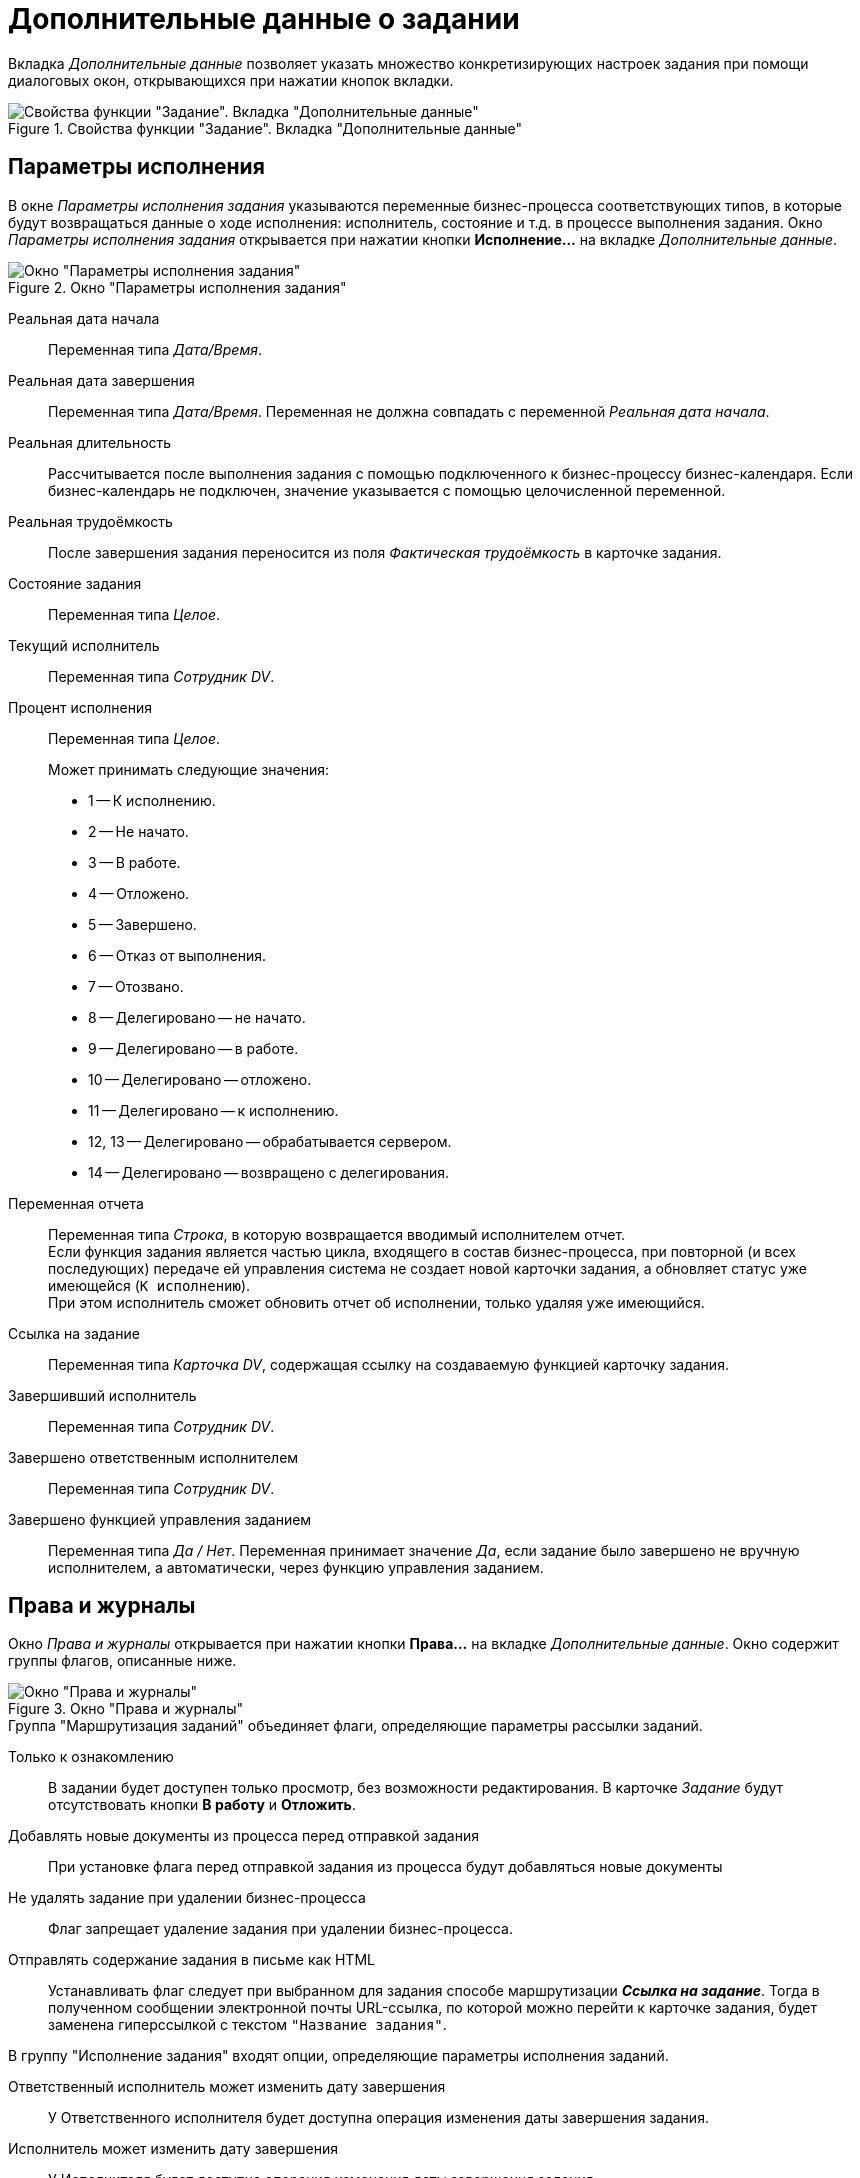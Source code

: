 = Дополнительные данные о задании

Вкладка _Дополнительные данные_ позволяет указать множество конкретизирующих настроек задания при помощи диалоговых окон, открывающихся при нажатии кнопок вкладки.

.Свойства функции "Задание". Вкладка "Дополнительные данные"
image::task-additional-properties.png[Свойства функции "Задание". Вкладка "Дополнительные данные"]

[#performance-parameters]
== Параметры исполнения

В окне _Параметры исполнения задания_ указываются переменные бизнес-процесса соответствующих типов, в которые будут возвращаться данные о ходе исполнения: исполнитель, состояние и т.д. в процессе выполнения задания. Окно _Параметры исполнения задания_ открывается при нажатии кнопки *Исполнение...* на вкладке _Дополнительные данные_.

.Окно "Параметры исполнения задания"
image::task-performance-parameters.png[Окно "Параметры исполнения задания"]

Реальная дата начала::
Переменная типа _Дата/Время_.

Реальная дата завершения::
Переменная типа _Дата/Время_. Переменная не должна совпадать с переменной _Реальная дата начала_.

Реальная длительность::
Рассчитывается после выполнения задания с помощью подключенного к бизнес-процессу бизнес-календаря. Если бизнес-календарь не подключен, значение указывается с помощью целочисленной переменной.

Реальная трудоёмкость::
После завершения задания переносится из поля _Фактическая трудоёмкость_ в карточке задания.

Состояние задания::
Переменная типа _Целое_.

Текущий исполнитель::
Переменная типа _Сотрудник DV_.

Процент исполнения::
Переменная типа _Целое_.
+
.Может принимать следующие значения:
* 1 -- К исполнению.
* 2 -- Не начато.
* 3 -- В работе.
* 4 -- Отложено.
* 5 -- Завершено.
* 6 -- Отказ от выполнения.
* 7 -- Отозвано.
* 8 -- Делегировано -- не начато.
* 9 -- Делегировано -- в работе.
* 10 -- Делегировано -- отложено.
* 11 -- Делегировано -- к исполнению.
* 12, 13 -- Делегировано -- обрабатывается сервером.
* 14 -- Делегировано -- возвращено с делегирования.
+
Переменная отчета::
Переменная типа _Строка_, в которую возвращается вводимый исполнителем отчет. +
Если функция задания является частью цикла, входящего в состав бизнес-процесса, при повторной (и всех последующих) передаче ей управления система не создает новой карточки задания, а обновляет статус уже имеющейся (`К исполнению`). +
При этом исполнитель сможет обновить отчет об исполнении, только удаляя уже имеющийся.

Ссылка на задание::
Переменная типа _Карточка DV_, содержащая ссылку на создаваемую функцией карточку задания.

Завершивший исполнитель::
Переменная типа _Сотрудник DV_.

Завершено ответственным исполнителем::
Переменная типа _Сотрудник DV_.

Завершено функцией управления заданием::
Переменная типа _Да / Нет_. Переменная принимает значение _Да_, если задание было завершено не вручную исполнителем, а автоматически, через функцию управления заданием.

[#rights-logs]
== Права и журналы

Окно _Права и журналы_ открывается при нажатии кнопки *Права...* на вкладке _Дополнительные данные_. Окно содержит группы флагов, описанные ниже.

.Окно "Права и журналы"
image::rights-logs-window.png[Окно "Права и журналы"]

.Группа "Маршрутизация заданий" объединяет флаги, определяющие параметры рассылки заданий.
Только к ознакомлению::
В задании будет доступен только просмотр, без возможности редактирования. В карточке _Задание_ будут отсутствовать кнопки *В работу* и *Отложить*.

Добавлять новые документы из процесса перед отправкой задания::
При установке флага перед отправкой задания из процесса будут добавляться новые документы

Не удалять задание при удалении бизнес-процесса::
Флаг запрещает удаление задания при удалении бизнес-процесса.

Отправлять содержание задания в письме как HTML::
Устанавливать флаг следует при выбранном для задания способе маршрутизации *_Ссылка на задание_*. Тогда в полученном сообщении электронной почты URL-ссылка, по которой можно перейти к карточке задания, будет заменена гиперссылкой с текстом `"Название задания"`.

.В группу "Исполнение задания" входят опции, определяющие параметры исполнения заданий.
Ответственный исполнитель может изменить дату завершения::
У Ответственного исполнителя будет доступна операция изменения даты завершения задания.

Исполнитель может изменить дату завершения::
У Исполнителя будет доступна операция изменения даты завершения задания.

Исполнитель может отказаться от исполнения::
У исполнителя в карточке будет доступна команда отказа от исполнения задания.

Исполнитель может добавлять файлы к заданию::
При этом из раскрывающихся списков при необходимости выбираются:
+
* *Переменная для файлов* -- имена переменных, в которые будут сохранены файлы, добавленные пользователем.
* *Тип версий файлов*.

Исполнитель может удалять файлы::
Исполнитель может удалять файлы, приложенные к карточке задания и отображаемые на вкладке _Файлы и ссылки_.

Исполнитель может открыть карточку бизнес-процесса::
У Исполнителя в карточке будет доступна команда для открытия карточки активного бизнес-процесса.

Исполнитель может просматривать историю исполнения задания::
У Исполнителя в карточке будет доступна операция просмотра истории исполнения задания.

Учитывать бизнес-календарь исполнителя::
Указывает, что личный календарь исполнителя будет использован при высчитывании дат начала и конца исполнения задания. Если такой календарь явно не назначен, для тех же целей будет использован календарь подразделения исполнителя (если он определен) или системный календарь (в отсутствие календаря подразделения).
+
.Для альтернативного исполнения действуют ограничения:
* Если исполнителем задания является некоторое _подразделение DV_, то будет использован календарь этого подразделения.
* Если в задании указано больше одного исполнителя, то будет использован календарь бизнес-процесса или календарь по умолчанию.
* Если в качестве исполнителя задания названы _группа DV_ или _роль DV_, то будет использован календарь бизнес-процесса или календарь по умолчанию.

Шаблон текста заданий::
Шаблон текста, который увидит исполнитель в задании.
+
В секции _Журналы переменных для показа в задании_ определяются настройки журналирования задания.

Журналы переменных для показа в задании::
Список переменных, для которых при объявлении был указан параметр `*Сохранять историю значений*`. Установка флагов напротив какой-либо переменной позволит просматривать историю изменения значений переменной на отдельной вкладке карточки _Задание_.

Имя журналов::
Имя журналов, в которых будет сохраняться история значений указанных переменных. Поле необязательно для заполнения.

[NOTE]
====
Если флаг `*Учитывать бизнес-календарь исполнителя*` установлен, а указанная на вкладке _Основная_ дата начала задания меньше даты запуска бизнес-процесса, то дата завершения будет рассчитана от даты запуска экземпляра бизнес-процесса.
====

[NOTE]
====
Отказ от выполнения задания рекомендуется использовать в исполнении задания бизнес-процесса следующим образом: в бизнес-процессе можно создать целочисленную переменную, указать её в качестве параметра в поле _Состояния задания_ и использовать в качестве параметра условия в функции условия.
====

[#performers-delegate]
== Исполнители и делегирование

В окне _Исполнители и делегирование_, открывающимся при нажатии кнопки *Исполнители...*, назначаются исполнители задания и пользователи, которым задание может делегироваться в процессе исполнения (делегаты).

.Окно "Исполнители и делегирование"
image::task-performers-delegate.png[Окно "Исполнители и делегирование"]

[#performers]
=== Область Исполнители задания

В области _Исполнители задания_ назначается исполнитель, зарегистрированный в справочнике сотрудников (в качестве исполнителя могут быть указаны сотрудник, роль, группа или подразделение) или с помощью соответствующей переменной.

Если предполагается использовать маршрутизацию заданий, отличную от установленного для данного исполнителя по умолчанию, следует указать другой тип маршрутизации: *_Не маршрутизировать_*, *_Онлайн_*, *_Офлайн_*, *_Ссылка на задание_*, *_Письмо с описанием задания_*, *_Зашифрованное офлайн-задание_*, *_Задача Outlook_* и *_По умолчанию_*.

Задание бизнес-процесса, полученное основным исполнителем, может быть взято в работу как им самим, так и любым из его активных заместителей, указанных в справочнике сотрудников.

.Окно "Исполнитель задания"
image::task-performer.png[Окно "Исполнитель задания"]

[NOTE]
====
При назначении нескольких исполнителей задание будет исполняться альтернативно, то есть одновременно рассылаться всем исполнителям. После взятия задания в работу одним из исполнителей остальные исполнители получают соответствующее сообщение, а задание автоматически удаляется из их личных папок.
====

[#delegate]
=== Область "Делегирование"

.В этой секции окна при помощи группы флагов следует указать:
* `*Исполнитель может делегировать задание*` -- разрешить или запретить исполнителю делегировать.
+
.Дополнительные параметры:
** `*Возможно делегирование заместителям*`.
** `*Возможно делегирование любому сотруднику*`.

Кроме того, можно составить _Список пользователей, которым можно делегировать задание_. Добавьте в список сотрудников, которым может перенаправляться задание в случае отказа исполнителя от выполнения задания. При нажатии на кнопку image:buttons/add.png[Рамка с плюсом] *Добавить* или image:buttons/edit.png[Лист с карандашом] *Редактировать* открывается диалоговое окно _Делегирование задания_, в котором следует выполнить следующие действия:

* Определить тип делегата: сотрудник, роль, группа, подразделение.
* Выбрать делегата из справочника сотрудников или с помощью переменной соответствующего типа.
* Указать, необходим ли возврат задания исполнителю, а также есть ли у делегата право на отказ от исполнения задания. +
Эти установки могут быть изменены непосредственно при делегировании.
+
* Если в процессе выполнения задания предполагается использовать тип маршрутизации заданий делегату, отличный от установленного в справочнике сотрудников по умолчанию, следует выбрать тип маршрутизации: _Письмо с описанием задания_, _Ссылка на задание_, _Онлайн_, _Офлайн_, или _Не маршрутизировать_.

[NOTE]
====
При установленном способе маршрутизации *_Офлайн_* в качестве делегата может выступать только сотрудник, явно указанный в *Списке пользователей, которым можно делегировать задание*.
====

.Окно "Делегирование задания"
image::task-delegate-window.png[Окно "Делегирование задания"]

[#links]
== Ссылки

В окне _Ссылки_ можно добавить ссылки на файлы, папки и карточки, URL объекта, а также описать свойства документов. Окно _Ссылки_ открывается при нажатии кнопки *Ссылки...* на вкладке _Дополнительные данные_.

.Окно "Ссылки"
image::task-links-tab.png[Окно "Ссылки"]

[#files-folders-cards]
=== Ссылки на файлы, папки и карточки

Описание или редактирование параметров ссылки на какой-либо объект производится в окне _Ссылка_, открывающемся при нажатии кнопки image:buttons/add.png[Рамка с плюсом] *Добавить* или image:buttons/edit.png[Лист с карандашом] *Редактировать*.

.Окно "Ссылка"
image::task-link-window.png[Окно "Ссылка"]

.Для редактирования доступны перечисленные ниже опции:
Тип::
Тип ссылки: *_Карточка файла DV_*, *_Карточка DV_*, *_Папка DV_*, *_URL ссылка на объект_*, *_Маршрутизируемая ссылка на объект_*. +
При указании типа _URL ссылка_ в карточку задания добавляется ссылка на объект шлюза и далее маршрутизируется вместе с заданием. По этой ссылке объект шлюза открывается из карточки задания.

Переменная::
Объявленная переменная бизнес-процесса соответствующего типа.

Открывать только для чтения::
Определяет, будет ли документ, на который указывает ссылка, открываться только для чтения.

Необходим комментарий при сохранении::
Указывает на необходимость ввода комментария при сохранении изменений.

Назначение прав::
Позволяет ограничить возможности доступа к объекту: *_Назначить права на чтение_*, *_На чтение и изменение_* или же на *_Полный доступ_*. По умолчанию права не назначаются.

Комментарий::
Переменная типа _Строка_, комментарий виден исполнителю и объясняет ему причину получения ссылки.

Права исполнителя на доступ к файлу, присоединенному к карточке задания с помощью ссылки, определяются автоматически: они совпадают с его правами доступа к карточке задания и дают ему возможность просматривать и редактировать файл. +
Права исполнителя на доступ к карточке, присоединенной к карточке задания с помощью ссылки, определяются пользователем самостоятельно. Для этого в {wincl}е необходимо щелкнуть по названию карточки правой кнопки мыши и выбрать из открывшегося контекстного меню команду _Безопасность_.

При добавлении ссылки на переменную бизнес-процесса типа _Карточка файла DV_ и определении этой переменной при запуске экземпляра бизнес-процесса в неё можно добавить переменную типа _Карточка DV_ или _Файл ФС_. +
Если для пользователя установлен тип маршрутизации *_Письмо с описанием задания_*, то при добавлении переменной типа _Файл ФС_ ему придет письмо с вложенным файлом задания. +
Если использовать переменную типа _Карточка DV_, вложенного файла в письме не будет. При добавлении в задание ссылки на файл с переменной типа _Карточка DV_ значение этой переменной в свойствах бизнес-процесса не должно быть пустым. +
Для _URL ссылки на объект_ должны выбираться переменные бизнес-процесса, имеющие URL-адрес: _Карточка DV_, _папка DV_, _Папка ФС_, _Карточка файла DV_, _Файл ФС_.

[#doc-properties]
=== Свойства документов

Добавление или редактирование свойств прикрепленных к заданию документов производится в окне _Свойства документов_, открывающемся при нажатии кнопки image:buttons/add.png[Рамка с плюсом] *Добавить* или image:buttons/edit.png[Лист с карандашом] *Редактировать* в соответствующей секции.

.Окно "Свойство документа"
image::task-document-properties.png[Окно "Свойство документа"]

.В окне "Свойство документа" для добавления (редактирования) доступны следующие поля:
Название::
Название свойства документа.

Значение::
Значение свойства документа, которое может вводиться напрямую с клавиатуры или задаваться с помощью строковой переменной бизнес-процесса.

Возвращать значение свойства в переменную процесса::
Если данный флаг установлен, значение свойства будет возвращаться в переменную процесса.

[#completion]
== Завершение задания

Окно _Завершения задания_ состоит из двух секций: _Диалог завершения_ и _Условия завершения задания_ и позволяет определить параметры завершения задания. Окно _Завершения задания_ открывается при нажатии кнопки *Завершение...* на вкладке _Дополнительные данные_

.Окно "Завершение задания"
image::task-completion.png[Окно "Завершение задания"]

В секцию _Диалог завершения_ сгруппированы опции, определяющие поведение задания при его завершении исполнителем.

Текст диалога завершения задания::
Текст из поля будет выводиться в заголовке диалогового окна завершения задания. Значение вводится с клавиатуры или задается при помощи строковой переменной бизнес-процесса типа _Строка_.
+
При нажатии кнопки image:buttons/add.png[Рамка с плюсом] *Добавить* или image:buttons/edit.png[Лист с карандашом] *Редактировать* -- для уже добавленных переменных рядом с полем _Переменные, значения которых выбираются при завершении задания_ открывается диалоговое окно описания переменной:
+
.Окно "Переменная для выбора"
image::task-variable-select.png[Окно "Переменная для выбора"]
+
* _Описание_: текст, вводимый с клавиатуры, или строковая переменная бизнес-процесса; параметр отображается в колонке _Имя выбора_ окна _Диалог завершения задания_.
* _Тип переменной_: следует выбрать тип переменной бизнес-процесса, которой после завершения задания будет возвращаться итоговое значение.
* _Переменная_: следует указать объявленную переменную бизнес-процесса выбранного типа.
* _Значение перечисления_: позволяет выбрать значение перечисления из раскрывающегося списка. +
Поле доступно, если объявлена переменная типа _Перечисление_.
+
* _Сообщение при незаданном значении_: выберите сообщение, которое будет выводиться, если значение перечисления на задано. +
Поле доступно, если объявлена переменная типа _Перечисление_.
+
* [[here]]`*Только для чтения*` -- флаг делает переменную доступной только для чтения.
* `*Обязательный*` -- флаг делает переменную обязательной при завершении задания.

Перечисление вариантов завершения задания::
Определяет, каким образом сотрудник сможет выбрать вариант завершения задания. +
Поле доступно для редактирования, если в процессе объявлена переменная типа _Перечисление_. Возможны варианты нестандартного завершения задания:
+
* Размещение в карточке задания дополнительных кнопок завершения задания. +
Для этого следует выбрать в поле переменную, значения которой будут выводиться в качестве кнопок завершения. Если значения завершающей переменной не заданы, на кнопках завершения не будет надписей. Число кнопок завершения задания не должно превышать трех, название каждой из них может состоять не более чем из 13 знаков. В противном случае кнопкой завершения задания будет *Завершить*, а вариант завершения задания будет выбираться в раскрывающемся списке поля, расположенного слева от кнопки.
+
* Размещение в карточке задания поля _Завершение задания_ с вариантами выбора. +
Для этого следует выбрать в поле переменную, значения которой будут выводиться в качестве опций раскрывающегося списка поля, и установить флаг `*Отображать перечисление только как список*`.
+
* Открытие диалогового окна _Завершение задания_ при завершении задания. В окне пользователю нужно будет задать значения переменных завершения. +
Для этого следует заполнить поля секции _Диалог завершения_, оставив поле _Перечисление вариантов завершения задания_ пустым.

Отображать перечисление только как список::
Когда флаг установлен, перечисление будет отображаться только в виде списка.

Не показывать диалог выбора переменных завершения при завершении задания::
Когда флаг установлен, диалог завершения задания не будет открываться автоматически. Флаг будет проигнорирован, если в задании присутствуют незаполненные обязательные значения переменных или любые переменные, зависимые от кнопок завершения. +
Когда флаг снят, диалог не будет открываться при наличии завершающей переменной.
+
.Принцип работы функции:
****
После завершения задания на экран выводится диалоговое окно _Завершение задания_. В соответствующих полях данного окна исполнитель должен указать необходимые значения параметров. В зависимости от того, предназначена ли переменная только для чтения или требует обязательного заполнения (<<here,см. предыдущий пункт>>), она будет по-разному отображаться в окне _Завершение задания_. Переменные, значения которых доступны только для чтения, отображаются на экране светло-серым шрифтом. Переменные, которым после завершения задания обязательно должно быть присвоено некоторое значение, отображаются жирным шрифтом.

Значения параметров завершения задания можно внести в данном окне до завершения задания, для этого нажмите на панели инструментов карточки задания кнопку image:buttons/finish-task.png[Планшет с двумя галочками].

[NOTE]
====
В карточке _Задания Outlook_ не могут быть размещены дополнительные кнопки завершения задания или поле _Завершение задания_. В этом случае из всех вариантов нестандартного завершения задания можно настроить только третий -- *_Открытие при завершении задания диалогового окна "Завершение задания"_*. Таким образом, если для задания выбран тип маршрутизации *_Задача Outlook_*, то поле _Перечисление вариантов завершения задания_ всегда следует оставлять пустым.
====
****

.В секции "Условия завершения задания" расположены флаги, определяющие условия завершения задания исполнителем:
Необходимо ввести отчет::
Указывает на обязательность ввода отчета при завершении задания. Здесь же можно определить, каким образом будет введен отчет, установив переключатели:
+
* *В карточку задания*: отчет будет прикреплен к карточке задания.
* *В карточку отчета*: в результате будет сформирована карточка отчета.

Необходимо добавить файл::
Указывает на обязательность добавления файла в задание при его завершении. Флаг становится доступным, если переключатель установлен в положении *В карточку задания*. Здесь же можно обязать исполнителя добавить определенное количество файлов, введя нужное значение с помощью счетчика.

Отсылать автору уведомление об исполнении::
Указывает, будут ли отсылаться автору автоматические уведомления о ходе исполнения задания.

Необходимо заполнение фактической трудоёмкости::
При установленном флаге задание нельзя будет завершить, не указав его фактическую трудоёмкость.
